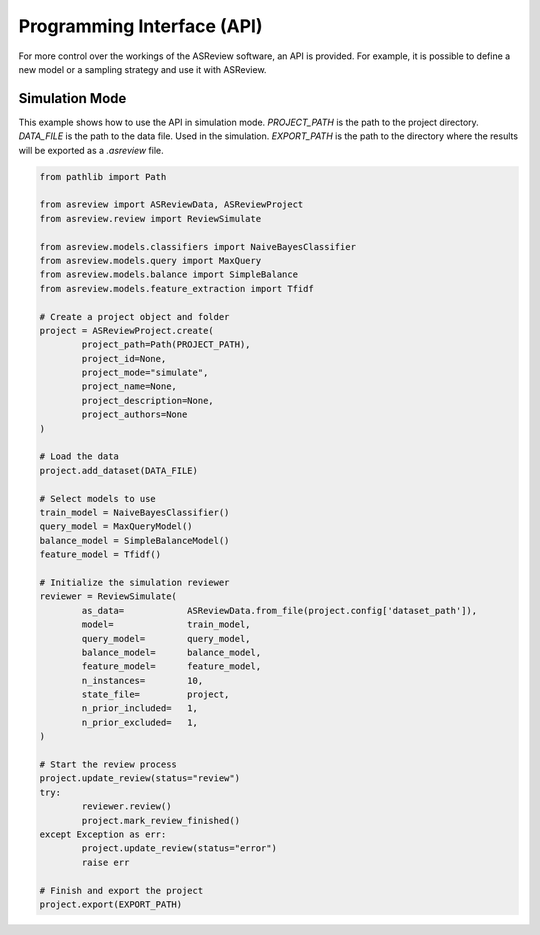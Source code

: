 Programming Interface (API)
===========================

For more control over the workings of the ASReview software, an API is
provided. For example, it is possible to define a new model or a sampling
strategy and use it with ASReview.


Simulation Mode
---------------

This example shows how to use the API in simulation mode. `PROJECT_PATH` is 
the path to the project directory. `DATA_FILE` is the path to the data file.
Used in the simulation. `EXPORT_PATH` is the path to the directory where
the results will be exported as a `.asreview` file.	

.. code-block:: python

	from pathlib import Path

	from asreview import ASReviewData, ASReviewProject
	from asreview.review import ReviewSimulate

	from asreview.models.classifiers import NaiveBayesClassifier
	from asreview.models.query import MaxQuery
	from asreview.models.balance import SimpleBalance
	from asreview.models.feature_extraction import Tfidf

	# Create a project object and folder
	project = ASReviewProject.create(
		project_path=Path(PROJECT_PATH),
		project_id=None,
		project_mode="simulate",
		project_name=None,
		project_description=None,
		project_authors=None
	)

	# Load the data
	project.add_dataset(DATA_FILE)

	# Select models to use
	train_model = NaiveBayesClassifier()
	query_model = MaxQueryModel()
	balance_model = SimpleBalanceModel()
	feature_model = Tfidf()

	# Initialize the simulation reviewer
	reviewer = ReviewSimulate(
		as_data=            ASReviewData.from_file(project.config['dataset_path']),
		model=              train_model,
		query_model=        query_model,
		balance_model=      balance_model,
		feature_model=      feature_model,
		n_instances=        10,
		state_file=         project,
		n_prior_included=   1,
		n_prior_excluded=   1,
	)

	# Start the review process
	project.update_review(status="review")
	try:
		reviewer.review()
		project.mark_review_finished()
	except Exception as err:
		project.update_review(status="error")
		raise err

	# Finish and export the project
	project.export(EXPORT_PATH)